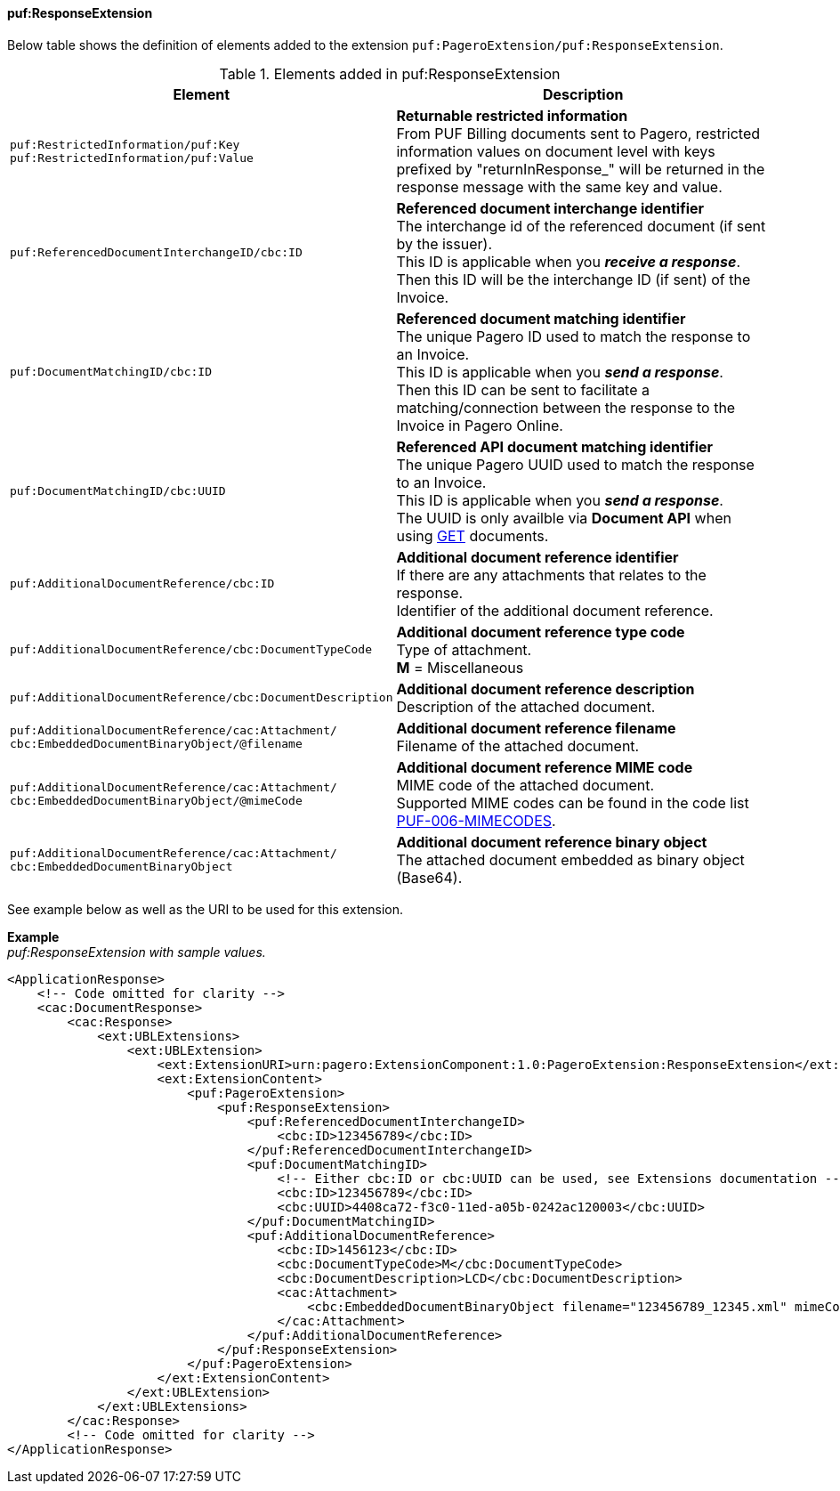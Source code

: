 ==== puf:ResponseExtension

Below table shows the definition of elements added to the extension `puf:PageroExtension/puf:ResponseExtension`.

.Elements added in puf:ResponseExtension
|===
|Element |Description

|`puf:RestrictedInformation/puf:Key +
puf:RestrictedInformation/puf:Value`
|**Returnable restricted information** +
From PUF Billing documents sent to Pagero, restricted information values on document level with keys prefixed by "returnInResponse_" will be returned in the response message with the same key and value.

|`puf:ReferencedDocumentInterchangeID/cbc:ID`
|**Referenced document interchange identifier** +
The interchange id of the referenced document (if sent by the issuer). +
This ID is applicable when you **_receive a response_**. Then this ID will be the interchange ID (if sent) of the Invoice.

|`puf:DocumentMatchingID/cbc:ID`
|**Referenced document matching identifier** +
The unique Pagero ID used to match the response to an Invoice. +
This ID is applicable when you **_send a response_**. +
Then this ID can be sent to facilitate a matching/connection between the response to the Invoice in Pagero Online.

|`puf:DocumentMatchingID/cbc:UUID`
|**Referenced API document matching identifier** +
The unique Pagero UUID used to match the response to an Invoice. +
This ID is applicable when you **_send a response_**. +
The UUID is only availble via **Document API** when using https://pagero.github.io/document-api-doc/#tag/document[GET^] documents.

|`puf:AdditionalDocumentReference/cbc:ID`
|**Additional document reference identifier** +
If there are any attachments that relates to the response. +
Identifier of the additional document reference.

|`puf:AdditionalDocumentReference/cbc:DocumentTypeCode`
|**Additional document reference type code** +
Type of attachment. + 
**M** = Miscellaneous

|`puf:AdditionalDocumentReference/cbc:DocumentDescription`
|**Additional document reference description** +
Description of the attached document.

|`puf:AdditionalDocumentReference/cac:Attachment/ + 
cbc:EmbeddedDocumentBinaryObject/@filename`
|**Additional document reference filename** +
Filename of the attached document.

|`puf:AdditionalDocumentReference/cac:Attachment/ + 
cbc:EmbeddedDocumentBinaryObject/@mimeCode`
|**Additional document reference MIME code** +
MIME code of the attached document. + 
Supported MIME codes can be found in the code list +
https://pagero.github.io/puf-code-lists/#_puf_006_mimecodes[PUF-006-MIMECODES^].

|`puf:AdditionalDocumentReference/cac:Attachment/ + 
cbc:EmbeddedDocumentBinaryObject`
|**Additional document reference binary object** +
The attached document embedded as binary object (Base64).

|===

See example below as well as the URI to be used for this extension.

*Example* +
_puf:ResponseExtension with sample values._
[source,xml]
----
<ApplicationResponse>
    <!-- Code omitted for clarity -->
    <cac:DocumentResponse>
        <cac:Response>
            <ext:UBLExtensions>
                <ext:UBLExtension>
                    <ext:ExtensionURI>urn:pagero:ExtensionComponent:1.0:PageroExtension:ResponseExtension</ext:ExtensionURI>
                    <ext:ExtensionContent>
                        <puf:PageroExtension>
                            <puf:ResponseExtension>
                                <puf:ReferencedDocumentInterchangeID>
                                    <cbc:ID>123456789</cbc:ID>
                                </puf:ReferencedDocumentInterchangeID>
                                <puf:DocumentMatchingID>
                                    <!-- Either cbc:ID or cbc:UUID can be used, see Extensions documentation -->
                                    <cbc:ID>123456789</cbc:ID>
                                    <cbc:UUID>4408ca72-f3c0-11ed-a05b-0242ac120003</cbc:UUID>
                                </puf:DocumentMatchingID>
                                <puf:AdditionalDocumentReference>
                                    <cbc:ID>1456123</cbc:ID>
                                    <cbc:DocumentTypeCode>M</cbc:DocumentTypeCode>
                                    <cbc:DocumentDescription>LCD</cbc:DocumentDescription>
                                    <cac:Attachment>
                                        <cbc:EmbeddedDocumentBinaryObject filename="123456789_12345.xml" mimeCode="application/xml">U29tZSBkb2N1bWVudA==</cbc:EmbeddedDocumentBinaryObject>
                                    </cac:Attachment>
                                </puf:AdditionalDocumentReference>
                            </puf:ResponseExtension>
                        </puf:PageroExtension>
                    </ext:ExtensionContent>
                </ext:UBLExtension>
            </ext:UBLExtensions>
        </cac:Response>
        <!-- Code omitted for clarity -->
</ApplicationResponse>
----
